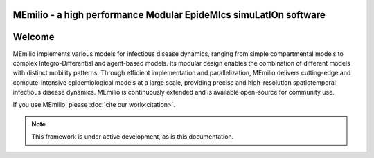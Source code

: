**MEmilio** - a high performance Modular EpideMIcs simuLatIOn software
==========================================================================

.. image:: https://github.com/SciCompMod/memilio/actions/workflows/main.yml/badge.svg?branch=main
   :target: https://github.com/SciCompMod/memilio/actions/workflows/main.yml
   :alt: CI Badge

.. image:: https://codecov.io/gh/SciCompMod/memilio/branch/main/graph/badge.svg?token=DVQXIQJHBM
    :target: https://codecov.io/gh/SciCompMod/memilio


Welcome
===============

MEmilio implements various models for infectious disease dynamics, ranging from simple compartmental models to complex Integro-Differential and agent-based models. Its modular design enables the combination of different models with distinct mobility patterns. Through efficient implementation and parallelization, MEmilio delivers cutting-edge and compute-intensive epidemiological models at a large scale, providing precise and high-resolution spatiotemporal infectious disease dynamics. MEmilio is continuously extended and is available open-source for community use.

.. image:: https://github.com/user-attachments/assets/65af6012-106e-43c6-9e0e-c96a73aa7b1e
   :alt: Memilio_overview

If you use MEmilio, please :doc:`cite our work<citation>`.


.. note::

   This framework is under active development, as is this documentation.



.. dropdown:: :fa:`list` **Table of Contents**
   :animate: fade-in-slide-down

   .. toctree::
      :maxdepth: 1
      :caption: About

      getting_started
      citation
      references
      faq
      development
      team

   .. toctree::
      :maxdepth: 2
      :caption: C++ Interface

      cpp/overview
      cpp/installation
      cpp/model_usage
      cpp/model_creation
      cpp/development
      cpp/interfaces

   .. toctree::
      :maxdepth: 2
      :caption: Python Interface

      python/python_packages
      python/m-simulation
      python/m-epidata
      python/m-surrogate
      python/m-generation
      python/m-plot

   .. toctree::
      :maxdepth: 1
      :caption: Code API 

      pythonapi/pythonapi
      api/library_root
